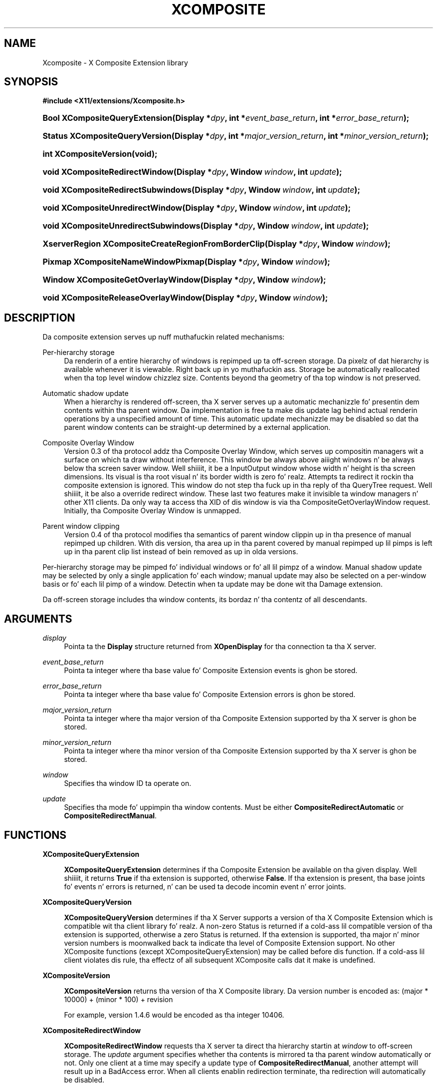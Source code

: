 '\" t
.\"     Title: Xcomposite
.\"    Author: Keith Packard <keithp@keithp.com>
.\" Generator: DocBook XSL Stylesheets vsnapshot_9276 <http://docbook.sf.net/>
.\"      Date: <pubdate>23 April 2007</pubdate>
.\"    Manual: X Composite Extension Library
.\"    Source: "libXcomposite 0.4.4" "X Version 11"
.\"  Language: Gangsta
.\"
.TH "XCOMPOSITE" "3" "<pubdate>23 April 2007</pubdate>" ""libXcomposite 0.4.4" "X Version 11"" "X Composite Extension Library"
.\" -----------------------------------------------------------------
.\" * Define some portabilitizzle stuff
.\" -----------------------------------------------------------------
.\" ~~~~~~~~~~~~~~~~~~~~~~~~~~~~~~~~~~~~~~~~~~~~~~~~~~~~~~~~~~~~~~~~~
.\" http://bugs.debian.org/507673
.\" http://lists.gnu.org/archive/html/groff/2009-02/msg00013.html
.\" ~~~~~~~~~~~~~~~~~~~~~~~~~~~~~~~~~~~~~~~~~~~~~~~~~~~~~~~~~~~~~~~~~
.ie \n(.g .ds Aq \(aq
.el       .ds Aq '
.\" -----------------------------------------------------------------
.\" * set default formatting
.\" -----------------------------------------------------------------
.\" disable hyphenation
.nh
.\" disable justification (adjust text ta left margin only)
.ad l
.\" -----------------------------------------------------------------
.\" * MAIN CONTENT STARTS HERE *
.\" -----------------------------------------------------------------
.SH "NAME"
Xcomposite \- X Composite Extension library
.SH "SYNOPSIS"
.sp
.ft B
.nf
#include <X11/extensions/Xcomposite\&.h>
.fi
.ft
.HP \w'Bool\ XCompositeQueryExtension('u
.BI "Bool XCompositeQueryExtension(Display\ *" "dpy" ", int\ *" "event_base_return" ", int\ *" "error_base_return" ");"
.HP \w'Status\ XCompositeQueryVersion('u
.BI "Status XCompositeQueryVersion(Display\ *" "dpy" ", int\ *" "major_version_return" ", int\ *" "minor_version_return" ");"
.HP \w'int\ XCompositeVersion('u
.BI "int XCompositeVersion(void);"
.HP \w'void\ XCompositeRedirectWindow('u
.BI "void XCompositeRedirectWindow(Display\ *" "dpy" ", Window\ " "window" ", int\ " "update" ");"
.HP \w'void\ XCompositeRedirectSubwindows('u
.BI "void XCompositeRedirectSubwindows(Display\ *" "dpy" ", Window\ " "window" ", int\ " "update" ");"
.HP \w'void\ XCompositeUnredirectWindow('u
.BI "void XCompositeUnredirectWindow(Display\ *" "dpy" ", Window\ " "window" ", int\ " "update" ");"
.HP \w'void\ XCompositeUnredirectSubwindows('u
.BI "void XCompositeUnredirectSubwindows(Display\ *" "dpy" ", Window\ " "window" ", int\ " "update" ");"
.HP \w'XserverRegion\ XCompositeCreateRegionFromBorderClip('u
.BI "XserverRegion XCompositeCreateRegionFromBorderClip(Display\ *" "dpy" ", Window\ " "window" ");"
.HP \w'Pixmap\ XCompositeNameWindowPixmap('u
.BI "Pixmap XCompositeNameWindowPixmap(Display\ *" "dpy" ", Window\ " "window" ");"
.HP \w'Window\ XCompositeGetOverlayWindow('u
.BI "Window XCompositeGetOverlayWindow(Display\ *" "dpy" ", Window\ " "window" ");"
.HP \w'void\ XCompositeReleaseOverlayWindow('u
.BI "void XCompositeReleaseOverlayWindow(Display\ *" "dpy" ", Window\ " "window" ");"
.SH "DESCRIPTION"
.PP
Da composite extension serves up nuff muthafuckin related mechanisms:
.PP
Per\-hierarchy storage
.RS 4
Da renderin of a entire hierarchy of windows is repimped up ta off\-screen storage\&. Da pixelz of dat hierarchy is available whenever it is viewable\&. Right back up in yo muthafuckin ass. Storage be automatically reallocated when tha top level window chizzlez size\&. Contents beyond tha geometry of tha top window is not preserved\&.
.RE
.PP
Automatic shadow update
.RS 4
When a hierarchy is rendered off\-screen, tha X server serves up a automatic mechanizzle fo' presentin dem contents within tha parent window\&. Da implementation is free ta make dis update lag behind actual renderin operations by a unspecified amount of time\&. This automatic update mechanizzle may be disabled so dat tha parent window contents can be straight-up determined by a external application\&.
.RE
.PP
Composite Overlay Window
.RS 4
Version 0\&.3 of tha protocol addz tha Composite Overlay Window, which serves up compositin managers wit a surface on which ta draw without interference\&. This window be always above aiiight windows n' be always below tha screen saver window\&. Well shiiiit, it be a InputOutput window whose width n' height is tha screen dimensions\&. Its visual is tha root visual n' its border width is zero\& fo' realz. Attempts ta redirect it rockin tha composite extension is ignored\&. This window do not step tha fuck up in tha reply of tha QueryTree request\&. Well shiiiit, it be also a override redirect window\&. These last two features make it invisible ta window managers n' other X11 clients\&. Da only way ta access tha XID of dis window is via tha CompositeGetOverlayWindow request\&. Initially, tha Composite Overlay Window is unmapped\&.
.RE
.PP
Parent window clipping
.RS 4
Version 0\&.4 of tha protocol modifies tha semantics of parent window clippin up in tha presence of manual repimped up children\&. With dis version, tha area up in tha parent covered by manual repimped up lil pimps is left up in tha parent clip list instead of bein removed as up in olda versions\&.
.RE
.PP
Per\-hierarchy storage may be pimped fo' individual windows or fo' all lil pimpz of a window\&. Manual shadow update may be selected by only a single application fo' each window; manual update may also be selected on a per\-window basis or fo' each lil pimp of a window\&. Detectin when ta update may be done wit tha Damage extension\&.
.PP
Da off\-screen storage includes tha window contents, its bordaz n' tha contentz of all descendants\&.
.SH "ARGUMENTS"
.PP
.PP
\fIdisplay\fR
.RS 4
Pointa ta the
\fBDisplay\fR
structure returned from
\fBXOpenDisplay\fR
for tha connection ta tha X server\&.
.RE
.PP
\fIevent_base_return\fR
.RS 4
Pointa ta integer where tha base value fo' Composite Extension events is ghon be stored\&.
.RE
.PP
\fIerror_base_return\fR
.RS 4
Pointa ta integer where tha base value fo' Composite Extension errors is ghon be stored\&.
.RE
.PP
\fImajor_version_return\fR
.RS 4
Pointa ta integer where tha major version of tha Composite Extension supported by tha X server is ghon be stored\&.
.RE
.PP
\fIminor_version_return\fR
.RS 4
Pointa ta integer where tha minor version of tha Composite Extension supported by tha X server is ghon be stored\&.
.RE
.PP
\fIwindow\fR
.RS 4
Specifies tha window ID ta operate on\&.
.RE
.PP
\fIupdate\fR
.RS 4
Specifies tha mode fo' uppimpin tha window contents\&. Must be either
\fBCompositeRedirectAutomatic\fR
or
\fBCompositeRedirectManual\fR\&.
.RE
.SH "FUNCTIONS"
.PP
.PP
\fBXCompositeQueryExtension\fR
.RS 4

\fBXCompositeQueryExtension\fR
determines if tha Composite Extension be available on tha given display\&. Well shiiiit, it returns
\fBTrue\fR
if tha extension is supported, otherwise
\fBFalse\fR\&. If tha extension is present, tha base joints fo' events n' errors is returned, n' can be used ta decode incomin event n' error joints\&.
.RE
.PP
\fBXCompositeQueryVersion\fR
.RS 4

\fBXCompositeQueryVersion\fR
determines if tha X Server supports a version of tha X Composite Extension which is compatible wit tha client library\& fo' realz. A non\-zero Status is returned if a cold-ass lil compatible version of tha extension is supported, otherwise a zero Status is returned\&. If tha extension is supported, tha major n' minor version numbers is moonwalked back ta indicate tha level of Composite Extension support\&. No other XComposite functions (except XCompositeQueryExtension) may be called before dis function\&. If a cold-ass lil client violates dis rule, tha effectz of all subsequent XComposite calls dat it make is undefined\&.
.RE
.PP
\fBXCompositeVersion\fR
.RS 4

\fBXCompositeVersion\fR
returns tha version of tha X Composite library\&. Da version number is encoded as:
(major * 10000) + (minor * 100) + revision
.sp
For example, version 1\&.4\&.6 would be encoded as tha integer 10406\&.
.RE
.PP
\fBXCompositeRedirectWindow\fR
.RS 4

\fBXCompositeRedirectWindow\fR
requests tha X server ta direct tha hierarchy startin at
\fIwindow\fR
to off\-screen storage\&. The
\fIupdate\fR
argument specifies whether tha contents is mirrored ta tha parent window automatically or not\&. Only one client at a time may specify a update type of
\fBCompositeRedirectManual\fR, another attempt will result up in a
BadAccess
error\&. When all clients enablin redirection terminate, tha redirection will automatically be disabled\&.
.sp
Da root window may not be redirected\&. Bustin so thangs up in dis biatch up in a
BadMatch
error\&. Right back up in yo muthafuckin ass. Specifyin a invalid window id will result up in a
BadWindow
error\&.
.RE
.PP
\fBXCompositeRedirectSubwindows\fR
.RS 4

\fBXCompositeRedirectSubwindows\fR
requests tha X server ta redirect hierarchies startin at all current n' future lil pimps of
\fIwindow\fR
as in
\fBXCompositeRedirectWindow\fR\&. If
\fIupdate\fR
is
\fBCompositeRedirectManual\fR, then paintin of tha window background durin window manipulation n' ClearArea requests is inhibited\&.
.RE
.PP
\fBXCompositeUnredirectWindow\fR
.RS 4

\fBXCompositeUnredirectWindow\fR
requests tha X server ta terminizzle redirection of
\fIwindow\fR\&. If tha specified window was not selected fo' redirection by tha current client, a
BadValue
error thangs up in dis biatch\&.
.RE
.PP
\fBXCompositeUnredirectSubwindows\fR
.RS 4

\fBXCompositeUnredirectWindow\fR
requests tha X server ta terminizzle redirection of all lil pimps of
\fIwindow\fR\&. If tha specified window was not selected fo' sub\-redirection by tha current client, a
BadValue
error thangs up in dis biatch\&.
.RE
.PP
\fBXCompositeCreateRegionFromBorderClip\fR
.RS 4

\fBXCompositeCreateRegionFromBorderClip\fR
creates a region containin tha "usual" border clip value; dat is tha area of tha window clipped against siblings n' tha parent\&. This region can be used ta restrict renderin ta suitable areas while uppimpin only a single window\&. Da region is copied all up in tha moment tha request is executed; future chizzlez ta tha window hierarchy aint gonna be reflected up in dis region\&.
.RE
.PP
\fBXCompositeNameWindowPixmap\fR
.RS 4

\fBXCompositeNameWindowPixmap\fR
creates n' returns a pixmap id dat serves as a reference ta tha off\-screen storage for
\fIwindow\fR\&. This pixmap will remain allocated until freed, even if tha window is unmapped, reconfigured or destroyed\&. But fuck dat shiznit yo, tha word on tha street is dat tha window will git a freshly smoked up pixmap allocated each time it is mapped or resized, so dis function will need ta be reinvoked fo' tha client ta continue ta refer ta tha storage holdin tha current window contents\&. Generates a
BadMatch
error if
\fIwindow\fR
is not repimped up or aint visible\&.
.sp
Da X server must support at least version 0\&.2 of tha Composite Extension for
\fBXCompositeNameWindowPixmap\fR\&.
.RE
.PP
\fBXCompositeGetOverlayWindow\fR
.RS 4

\fBXCompositeGetOverlayWindow\fR
returns tha window ID of tha Composite Overlay Window fo' tha screen specified by tha argument
\fIwindow\fR\&. This function notifies tha X server dat tha client wishes ta use tha Composite Overlay Window of dis screen\&. If dis Composite Overlay Window has not yet been mapped, it is mapped by dis request\&.
.sp
Da Composite Overlay Window fo' a particular screen is ghon be unmapped when all clients whoz ass have called dis function have either called
\fBXCompositeReleaseOverlayWindow\fR
for dat screen, or terminated they connection ta tha X server\&.
.sp
Da X server must support at least version 0\&.3 of tha Composite Extension for
\fBXCompositeGetOverlayWindow\fR\&.
.RE
.PP
\fBXCompositeReleaseOverlayWindow\fR
.RS 4
This request specifies dat tha client is no longer rockin tha Composite Overlay Window on tha screen specified by tha argument
\fIwindow\fR\& fo' realz. A screen\*(Aqs Composite Overlay Window is unmapped when there be no longer any clients rockin it\&.
.sp
Da X server must support at least version 0\&.3 of tha Composite Extension for
\fBXCompositeReleaseOverlayWindow\fR\&.
.RE
.SH "AUTHORS"
.PP
\fBKeith Packard\fR <\&keithp@keithp\&.com\&>
.RS 4
Extension justification n' implementation
.RE
.PP
\fBDeron Johnson\fR <\&deron\&.johnson@sun\&.com\&>
.RS 4
Overlay Window justification n' implementation
.RE
